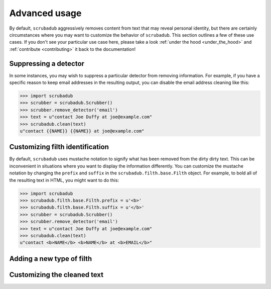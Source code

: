 .. _advanced_usage:

Advanced usage
==============

By default, ``scrubadub`` aggressively removes content from text that may
reveal personal identity, but there are certainly circumstances where you may
want to customize the behavior of ``scrubadub``. This section outlines a few of
these use cases. If you don't see your particular use case here, please take a
look :ref:`under the hood <under_the_hood>` and :ref:`contribute
<contributing>` it back to the documentation!


Suppressing a detector
----------------------

In some instances, you may wish to suppress a particular detector from removing
information. For example, if you have a specific reason to keep email addresses
in the resulting output, you can disable the email address cleaning like this:

.. code:: pycon

    >>> import scrubadub
    >>> scrubber = scrubadub.Scrubber()
    >>> scrubber.remove_detector('email')
    >>> text = u"contact Joe Duffy at joe@example.com"
    >>> scrubadub.clean(text)
    u"contact {{NAME}} {{NAME}} at joe@example.com"


Customizing filth identification
--------------------------------

By default, ``scrubadub`` uses mustache notation to signify what has been
removed from the dirty dirty text. This can be inconvenient in situations where
you want to display the information differently. You can customize the mustache
notation by changing the ``prefix`` and ``suffix`` in the
``scrubadub.filth.base.Filth`` object. For example, to bold all of the
resulting text in HTML, you might want to do this:

.. code:: pycon

    >>> import scrubadub
    >>> scrubadub.filth.base.Filth.prefix = u'<b>'
    >>> scrubadub.filth.base.Filth.suffix = u'</b>'
    >>> scrubber = scrubadub.Scrubber()
    >>> scrubber.remove_detector('email')
    >>> text = u"contact Joe Duffy at joe@example.com"
    >>> scrubadub.clean(text)
    u"contact <b>NAME</b> <b>NAME</b> at <b>EMAIL</b>"




Adding a new type of filth
--------------------------

.. todo:: TKTK


Customizing the cleaned text
----------------------------

.. todo:: TKTK
